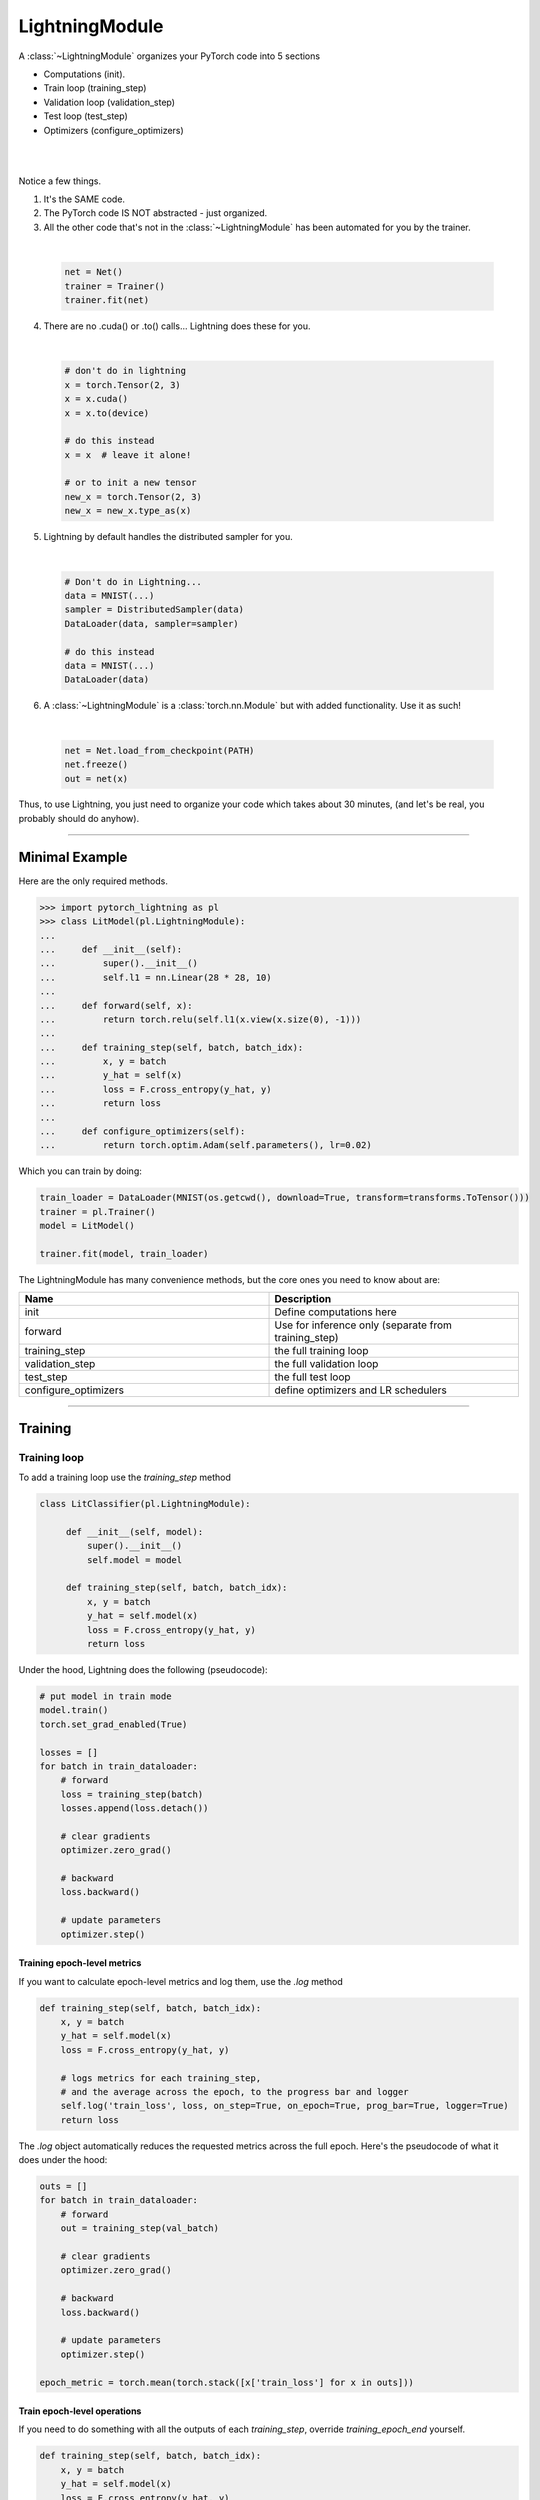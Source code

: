 .. role:: hidden
    :class: hidden-section

.. _lightning_module:

LightningModule
===============
A :class:`~LightningModule` organizes your PyTorch code into 5 sections

- Computations (init).
- Train loop (training_step)
- Validation loop (validation_step)
- Test loop (test_step)
- Optimizers (configure_optimizers)

|

.. raw:: html

    <video width="100%" max-width="400px" controls autoplay muted playsinline src="https://pl-bolts-doc-images.s3.us-east-2.amazonaws.com/pl_docs/pl_mod_vid.m4v"></video>

|

Notice a few things.

1.  It's the SAME code.
2.  The PyTorch code IS NOT abstracted - just organized.
3.  All the other code that's not in the :class:`~LightningModule`
    has been automated for you by the trainer.

|

    .. code-block:: python

        net = Net()
        trainer = Trainer()
        trainer.fit(net)

4.  There are no .cuda() or .to() calls... Lightning does these for you.

|

    .. code-block:: python

        # don't do in lightning
        x = torch.Tensor(2, 3)
        x = x.cuda()
        x = x.to(device)

        # do this instead
        x = x  # leave it alone!

        # or to init a new tensor
        new_x = torch.Tensor(2, 3)
        new_x = new_x.type_as(x)

5.  Lightning by default handles the distributed sampler for you.

|

    .. code-block:: python

        # Don't do in Lightning...
        data = MNIST(...)
        sampler = DistributedSampler(data)
        DataLoader(data, sampler=sampler)

        # do this instead
        data = MNIST(...)
        DataLoader(data)

6.  A :class:`~LightningModule` is a :class:`torch.nn.Module` but with added functionality. Use it as such!

|

    .. code-block:: python

        net = Net.load_from_checkpoint(PATH)
        net.freeze()
        out = net(x)

Thus, to use Lightning, you just need to organize your code which takes about 30 minutes,
(and let's be real, you probably should do anyhow).

------------

Minimal Example
---------------

Here are the only required methods.

.. code-block:: python

    >>> import pytorch_lightning as pl
    >>> class LitModel(pl.LightningModule):
    ...
    ...     def __init__(self):
    ...         super().__init__()
    ...         self.l1 = nn.Linear(28 * 28, 10)
    ...
    ...     def forward(self, x):
    ...         return torch.relu(self.l1(x.view(x.size(0), -1)))
    ...
    ...     def training_step(self, batch, batch_idx):
    ...         x, y = batch
    ...         y_hat = self(x)
    ...         loss = F.cross_entropy(y_hat, y)
    ...         return loss
    ...
    ...     def configure_optimizers(self):
    ...         return torch.optim.Adam(self.parameters(), lr=0.02)

Which you can train by doing:

.. code-block:: python

    train_loader = DataLoader(MNIST(os.getcwd(), download=True, transform=transforms.ToTensor()))
    trainer = pl.Trainer()
    model = LitModel()

    trainer.fit(model, train_loader)

The LightningModule has many convenience methods, but the core ones you need to know about are:

.. list-table::
   :widths: 50 50
   :header-rows: 1

   * - Name
     - Description
   * - init
     - Define computations here
   * - forward
     - Use for inference only (separate from training_step)
   * - training_step
     - the full training loop
   * - validation_step
     - the full validation loop
   * - test_step
     - the full test loop
   * - configure_optimizers
     - define optimizers and LR schedulers

----------

Training
--------

Training loop
^^^^^^^^^^^^^
To add a training loop use the `training_step` method

.. code-block:: python

    class LitClassifier(pl.LightningModule):

         def __init__(self, model):
             super().__init__()
             self.model = model

         def training_step(self, batch, batch_idx):
             x, y = batch
             y_hat = self.model(x)
             loss = F.cross_entropy(y_hat, y)
             return loss

Under the hood, Lightning does the following (pseudocode):

.. code-block:: python

    # put model in train mode
    model.train()
    torch.set_grad_enabled(True)

    losses = []
    for batch in train_dataloader:
        # forward
        loss = training_step(batch)
        losses.append(loss.detach())

        # clear gradients
        optimizer.zero_grad()

        # backward
        loss.backward()

        # update parameters
        optimizer.step()


Training epoch-level metrics
~~~~~~~~~~~~~~~~~~~~~~~~~~~~
If you want to calculate epoch-level metrics and log them, use the `.log` method

.. code-block:: python

     def training_step(self, batch, batch_idx):
         x, y = batch
         y_hat = self.model(x)
         loss = F.cross_entropy(y_hat, y)

         # logs metrics for each training_step,
         # and the average across the epoch, to the progress bar and logger
         self.log('train_loss', loss, on_step=True, on_epoch=True, prog_bar=True, logger=True)
         return loss

The `.log` object automatically reduces the requested metrics across the full epoch.
Here's the pseudocode of what it does under the hood:

.. code-block:: python

    outs = []
    for batch in train_dataloader:
        # forward
        out = training_step(val_batch)

        # clear gradients
        optimizer.zero_grad()

        # backward
        loss.backward()

        # update parameters
        optimizer.step()

    epoch_metric = torch.mean(torch.stack([x['train_loss'] for x in outs]))

Train epoch-level operations
~~~~~~~~~~~~~~~~~~~~~~~~~~~~
If you need to do something with all the outputs of each `training_step`, override `training_epoch_end` yourself.

.. code-block:: python

     def training_step(self, batch, batch_idx):
         x, y = batch
         y_hat = self.model(x)
         loss = F.cross_entropy(y_hat, y)
         preds = ...
         return {'loss': loss, 'other_stuff': preds}

     def training_epoch_end(self, training_step_outputs):
        for pred in training_step_outputs:
            # do something

The matching pseudocode is:

.. code-block:: python

    outs = []
    for batch in train_dataloader:
        # forward
        out = training_step(val_batch)

        # clear gradients
        optimizer.zero_grad()

        # backward
        loss.backward()

        # update parameters
        optimizer.step()

    training_epoch_end(outs)

Training with DataParallel
~~~~~~~~~~~~~~~~~~~~~~~~~~
When training using a `accelerator` that splits data from each batch across GPUs, sometimes you might
need to aggregate them on the master GPU for processing (dp, or ddp2).

In this case, implement the `training_step_end` method

.. code-block:: python

     def training_step(self, batch, batch_idx):
         x, y = batch
         y_hat = self.model(x)
         loss = F.cross_entropy(y_hat, y)
         pred = ...
         return {'loss': loss, 'pred': pred}

     def training_step_end(self, batch_parts):
         gpu_0_prediction = batch_parts[0]['pred']
         gpu_1_prediction = batch_parts[1]['pred']

         # do something with both outputs
         return (batch_parts[0]['loss'] + batch_parts[1]['loss']) / 2

     def training_epoch_end(self, training_step_outputs):
        for out in training_step_outputs:
            # do something with preds

The full pseudocode that lighting does under the hood is:

.. code-block:: python

    outs = []
    for train_batch in train_dataloader:
        batches = split_batch(train_batch)
        dp_outs = []
        for sub_batch in batches:
            # 1
            dp_out = training_step(sub_batch)
            dp_outs.append(dp_out)

        # 2
        out = training_step_end(dp_outs)
        outs.append(out)

    # do something with the outputs for all batches
    # 3
    training_epoch_end(outs)

------------------

Validation loop
^^^^^^^^^^^^^^^
To add a validation loop, override the `validation_step` method of the :class:`~LightningModule`:

.. code-block:: python

    class LitModel(pl.LightningModule):
        def validation_step(self, batch, batch_idx):
            x, y = batch
            y_hat = self.model(x)
            loss = F.cross_entropy(y_hat, y)
            self.log('val_loss', loss)

Under the hood, Lightning does the following:

.. code-block:: python

    # ...
    for batch in train_dataloader:
        loss = model.training_step()
        loss.backward()
        # ...

        if validate_at_some_point:
            # disable grads + batchnorm + dropout
            torch.set_grad_enabled(False)
            model.eval()

            # ----------------- VAL LOOP ---------------
            for val_batch in model.val_dataloader:
                val_out = model.validation_step(val_batch)
            # ----------------- VAL LOOP ---------------

            # enable grads + batchnorm + dropout
            torch.set_grad_enabled(True)
            model.train()

Validation epoch-level metrics
~~~~~~~~~~~~~~~~~~~~~~~~~~~~~~
If you need to do something with all the outputs of each `validation_step`, override `validation_epoch_end`.

.. code-block:: python

     def validation_step(self, batch, batch_idx):
         x, y = batch
         y_hat = self.model(x)
         loss = F.cross_entropy(y_hat, y)
         pred =  ...
         return pred

     def validation_epoch_end(self, validation_step_outputs):
        for pred in validation_step_outputs:
            # do something with a pred

Validating with DataParallel
~~~~~~~~~~~~~~~~~~~~~~~~~~~~
When training using a `accelerator` that splits data from each batch across GPUs, sometimes you might
need to aggregate them on the master GPU for processing (dp, or ddp2).

In this case, implement the `validation_step_end` method

.. code-block:: python

     def validation_step(self, batch, batch_idx):
         x, y = batch
         y_hat = self.model(x)
         loss = F.cross_entropy(y_hat, y)
         pred = ...
         return {'loss': loss, 'pred': pred}

     def validation_step_end(self, batch_parts):
         gpu_0_prediction = batch_parts.pred[0]['pred']
         gpu_1_prediction = batch_parts.pred[1]['pred']

         # do something with both outputs
         return (batch_parts[0]['loss'] + batch_parts[1]['loss']) / 2

     def validation_epoch_end(self, validation_step_outputs):
        for out in validation_step_outputs:
            # do something with preds

The full pseudocode that lighting does under the hood is:

.. code-block:: python

    outs = []
    for batch in dataloader:
        batches = split_batch(batch)
        dp_outs = []
        for sub_batch in batches:
            # 1
            dp_out = validation_step(sub_batch)
            dp_outs.append(dp_out)

        # 2
        out = validation_step_end(dp_outs)
        outs.append(out)

    # do something with the outputs for all batches
    # 3
    validation_epoch_end(outs)

----------------

Test loop
^^^^^^^^^
The process for adding a test loop is the same as the process for adding a validation loop. Please refer to
the section above for details.

The only difference is that the test loop is only called when `.test()` is used:

.. code-block:: python

    model = Model()
    trainer = Trainer()
    trainer.fit()

    # automatically loads the best weights for you
    trainer.test(model)

There are two ways to call `test()`:

.. code-block:: python

    # call after training
    trainer = Trainer()
    trainer.fit(model)

    # automatically auto-loads the best weights
    trainer.test(dataloaders=test_dataloader)

    # or call with pretrained model
    model = MyLightningModule.load_from_checkpoint(PATH)
    trainer = Trainer()
    trainer.test(model, dataloaders=test_dataloader)

----------

Inference
---------
For research, LightningModules are best structured as systems.

.. code-block:: python

    import pytorch_lightning as pl
    import torch
    from torch import nn

    class Autoencoder(pl.LightningModule):

         def __init__(self, latent_dim=2):
            super().__init__()
            self.encoder = nn.Sequential(nn.Linear(28 * 28, 256), nn.ReLU(), nn.Linear(256, latent_dim))
            self.decoder = nn.Sequential(nn.Linear(latent_dim, 256), nn.ReLU(), nn.Linear(256, 28 * 28))

         def training_step(self, batch, batch_idx):
            x, _ = batch

            # encode
            x = x.view(x.size(0), -1)
            z = self.encoder(x)

            # decode
            recons = self.decoder(z)

            # reconstruction
            reconstruction_loss = nn.functional.mse_loss(recons, x)
            return reconstruction_loss

         def validation_step(self, batch, batch_idx):
            x, _ = batch
            x = x.view(x.size(0), -1)
            z = self.encoder(x)
            recons = self.decoder(z)
            reconstruction_loss = nn.functional.mse_loss(recons, x)
            self.log('val_reconstruction', reconstruction_loss)

         def configure_optimizers(self):
            return torch.optim.Adam(self.parameters(), lr=0.0002)

Which can be trained like this:

.. code-block:: python

    autoencoder = Autoencoder()
    trainer = pl.Trainer(gpus=1)
    trainer.fit(autoencoder, train_dataloader, val_dataloader)

This simple model generates examples that look like this (the encoders and decoders are too weak)

.. figure:: https://pl-bolts-doc-images.s3.us-east-2.amazonaws.com/pl_docs/ae_docs.png
    :width: 300

The methods above are part of the lightning interface:

- training_step
- validation_step
- test_step
- configure_optimizers

Note that in this case, the train loop and val loop are exactly the same. We can of course reuse this code.

.. code-block:: python

    class Autoencoder(pl.LightningModule):

         def __init__(self, latent_dim=2):
            super().__init__()
            self.encoder = nn.Sequential(nn.Linear(28 * 28, 256), nn.ReLU(), nn.Linear(256, latent_dim))
            self.decoder = nn.Sequential(nn.Linear(latent_dim, 256), nn.ReLU(), nn.Linear(256, 28 * 28))

         def training_step(self, batch, batch_idx):
            loss = self.shared_step(batch)

            return loss

         def validation_step(self, batch, batch_idx):
            loss = self.shared_step(batch)
            self.log('val_loss', loss)

         def shared_step(self, batch):
            x, _ = batch

            # encode
            x = x.view(x.size(0), -1)
            z = self.encoder(x)

            # decode
            recons = self.decoder(z)

            # loss
            return nn.functional.mse_loss(recons, x)

         def configure_optimizers(self):
            return torch.optim.Adam(self.parameters(), lr=0.0002)

We create a new method called `shared_step` that all loops can use. This method name is arbitrary and NOT reserved.

Inference in research
^^^^^^^^^^^^^^^^^^^^^
In the case where we want to perform inference with the system we can add a `forward` method to the LightningModule.

.. code-block:: python

    class Autoencoder(pl.LightningModule):
        def forward(self, x):
            return self.decoder(x)

The advantage of adding a forward is that in complex systems, you can do a much more involved inference procedure,
such as text generation:

.. code-block:: python

    class Seq2Seq(pl.LightningModule):

        def forward(self, x):
            embeddings = self(x)
            hidden_states = self.encoder(embeddings)
            for h in hidden_states:
                # decode
                ...
            return decoded

Inference in production
^^^^^^^^^^^^^^^^^^^^^^^
For cases like production, you might want to iterate different models inside a LightningModule.

.. code-block:: python

    import pytorch_lightning as pl
    from pytorch_lightning.metrics import functional as FM

    class ClassificationTask(pl.LightningModule):

        def __init__(self, model):
            super().__init__()
            self.model = model

        def training_step(self, batch, batch_idx):
            x, y = batch
            y_hat = self.model(x)
            loss = F.cross_entropy(y_hat, y)
            return loss

        def validation_step(self, batch, batch_idx):
            loss, acc = self._shared_eval_step(batch, batch_idx)
            metrics = {'val_acc': acc, 'val_loss': loss}
            self.log_dict(metrics)
            return metrics

        def test_step(self, batch, batch_idx):
            loss, acc = self._shared_eval_step(batch, batch_idx)
            metrics = {'test_acc': acc, 'test_loss': loss}
            self.log_dict(metrics)
            return metrics

        def _shared_eval_step(self, batch, batch_idx):
            x, y = batch
            y_hat = self.model(x)
            loss = F.cross_entropy(y_hat, y)
            acc = FM.accuracy(y_hat, y)
            return loss, acc

        def configure_optimizers(self):
            return torch.optim.Adam(self.model.parameters(), lr=0.02)

Then pass in any arbitrary model to be fit with this task

.. code-block:: python

    for model in [resnet50(), vgg16(), BidirectionalRNN()]:
        task = ClassificationTask(model)

        trainer = Trainer(gpus=2)
        trainer.fit(task, train_dataloader, val_dataloader)

Tasks can be arbitrarily complex such as implementing GAN training, self-supervised or even RL.

.. code-block:: python

    class GANTask(pl.LightningModule):

         def __init__(self, generator, discriminator):
             super().__init__()
             self.generator = generator
             self.discriminator = discriminator
         ...

When used like this, the model can be separated from the Task and thus used in production without needing to keep it in
a `LightningModule`.

- You can export to onnx.
- Or trace using Jit.
- or run in the python runtime.

.. code-block:: python

        task = ClassificationTask(model)

        trainer = Trainer(gpus=2)
        trainer.fit(task, train_dataloader, val_dataloader)

        # use model after training or load weights and drop into the production system
        model.eval()
        y_hat = model(x)

-----------

LightningModule API
-------------------

Methods
^^^^^^^

configure_callbacks
~~~~~~~~~~~~~~~~~~~

.. automethod:: pytorch_lightning.core.lightning.LightningModule.configure_callbacks
    :noindex:

configure_optimizers
~~~~~~~~~~~~~~~~~~~~

.. automethod:: pytorch_lightning.core.lightning.LightningModule.configure_optimizers
    :noindex:

forward
~~~~~~~

.. automethod:: pytorch_lightning.core.lightning.LightningModule.forward
    :noindex:

freeze
~~~~~~

.. automethod:: pytorch_lightning.core.lightning.LightningModule.freeze
    :noindex:

log
~~~

.. automethod:: pytorch_lightning.core.lightning.LightningModule.log
    :noindex:

log_dict
~~~~~~~~

.. automethod:: pytorch_lightning.core.lightning.LightningModule.log_dict
    :noindex:

manual_backward
~~~~~~~~~~~~~~~

.. automethod:: pytorch_lightning.core.lightning.LightningModule.manual_backward
    :noindex:

print
~~~~~

.. automethod:: pytorch_lightning.core.lightning.LightningModule.print
    :noindex:

predict_step
~~~~~~~~~~~~

.. automethod:: pytorch_lightning.core.lightning.LightningModule.predict_step
    :noindex:

save_hyperparameters
~~~~~~~~~~~~~~~~~~~~

.. automethod:: pytorch_lightning.core.lightning.LightningModule.save_hyperparameters
    :noindex:

test_step
~~~~~~~~~

.. automethod:: pytorch_lightning.core.lightning.LightningModule.test_step
    :noindex:

test_step_end
~~~~~~~~~~~~~

.. automethod:: pytorch_lightning.core.lightning.LightningModule.test_step_end
    :noindex:

test_epoch_end
~~~~~~~~~~~~~~

.. automethod:: pytorch_lightning.core.lightning.LightningModule.test_epoch_end
    :noindex:

to_onnx
~~~~~~~

.. automethod:: pytorch_lightning.core.lightning.LightningModule.to_onnx
    :noindex:

to_torchscript
~~~~~~~~~~~~~~

.. automethod:: pytorch_lightning.core.lightning.LightningModule.to_torchscript
    :noindex:

training_step
~~~~~~~~~~~~~

.. automethod:: pytorch_lightning.core.lightning.LightningModule.training_step
    :noindex:

training_step_end
~~~~~~~~~~~~~~~~~

.. automethod:: pytorch_lightning.core.lightning.LightningModule.training_step_end
    :noindex:

training_epoch_end
~~~~~~~~~~~~~~~~~~
.. automethod:: pytorch_lightning.core.lightning.LightningModule.training_epoch_end
    :noindex:

unfreeze
~~~~~~~~

.. automethod:: pytorch_lightning.core.lightning.LightningModule.unfreeze
    :noindex:

validation_step
~~~~~~~~~~~~~~~

.. automethod:: pytorch_lightning.core.lightning.LightningModule.validation_step
    :noindex:

validation_step_end
~~~~~~~~~~~~~~~~~~~

.. automethod:: pytorch_lightning.core.lightning.LightningModule.validation_step_end
    :noindex:

validation_epoch_end
~~~~~~~~~~~~~~~~~~~~

.. automethod:: pytorch_lightning.core.lightning.LightningModule.validation_epoch_end
    :noindex:

write_prediction
~~~~~~~~~~~~~~~~

.. automethod:: pytorch_lightning.core.lightning.LightningModule.write_prediction
    :noindex:

write_prediction_dict
~~~~~~~~~~~~~~~~~~~~~

.. automethod:: pytorch_lightning.core.lightning.LightningModule.write_prediction_dict
    :noindex:

------------

Properties
^^^^^^^^^^
These are properties available in a LightningModule.

-----------

current_epoch
~~~~~~~~~~~~~
The current epoch

.. code-block:: python

    def training_step(...):
        if self.current_epoch == 0:

-------------

device
~~~~~~
The device the module is on. Use it to keep your code device agnostic

.. code-block:: python

    def training_step(...):
        z = torch.rand(2, 3, device=self.device)

-------------

global_rank
~~~~~~~~~~~
The global_rank of this LightningModule. Lightning saves logs, weights etc only from global_rank = 0. You
normally do not need to use this property

Global rank refers to the index of that GPU across ALL GPUs. For example, if using 10 machines, each with 4 GPUs,
the 4th GPU on the 10th machine has global_rank = 39

-------------

global_step
~~~~~~~~~~~
The current step (does not reset each epoch)

.. code-block:: python

    def training_step(...):
        self.logger.experiment.log_image(..., step=self.global_step)

-------------

hparams
~~~~~~~
The arguments saved by calling ``save_hyperparameters`` passed through ``__init__()``
 could be accessed by the ``hparams`` attribute.

.. code-block:: python

    def __init__(self, learning_rate):
        self.save_hyperparameters()

    def configure_optimizers(self):
        return Adam(self.parameters(), lr=self.hparams.learning_rate)

--------------

logger
~~~~~~
The current logger being used (tensorboard or other supported logger)

.. code-block:: python

    def training_step(...):
        # the generic logger (same no matter if tensorboard or other supported logger)
        self.logger

        # the particular logger
        tensorboard_logger = self.logger.experiment

--------------

local_rank
~~~~~~~~~~~
The local_rank of this LightningModule. Lightning saves logs, weights etc only from global_rank = 0. You
normally do not need to use this property

Local rank refers to the rank on that machine. For example, if using 10 machines, the GPU at index 0 on each machine
has local_rank = 0.


-----------

precision
~~~~~~~~~
The type of precision used:

.. code-block:: python

    def training_step(...):
        if self.precision == 16:

------------

trainer
~~~~~~~
Pointer to the trainer

.. code-block:: python

    def training_step(...):
        max_steps = self.trainer.max_steps
        any_flag = self.trainer.any_flag

------------

use_amp
~~~~~~~
True if using Automatic Mixed Precision (AMP)

--------------

automatic_optimization
~~~~~~~~~~~~~~~~~~~~~~
When set to ``False``, Lightning does not automate the optimization process. This means you are responsible for handling
your optimizers. However, we do take care of precision and any accelerators used.

See :ref:`manual optimization<common/optimizers:Manual optimization>` for details.

.. code-block:: python

    def __init__(self):
        self.automatic_optimization = False

    def training_step(self, batch, batch_idx):
        opt = self.optimizers(use_pl_optimizer=True)

        loss = ...
        opt.zero_grad()
        self.manual_backward(loss)
        opt.step()

This is recommended only if using 2+ optimizers AND if you know how to perform the optimization procedure properly. Note
that automatic optimization can still be used with multiple optimizers by relying on the ``optimizer_idx`` parameter.
Manual optimization is most useful for research topics like reinforcement learning, sparse coding, and GAN research.

.. code-block:: python

    def __init__(self):
        self.automatic_optimization = False

    def training_step(self, batch, batch_idx):
        # access your optimizers with use_pl_optimizer=False. Default is True
        opt_a, opt_b = self.optimizers(use_pl_optimizer=True)

        gen_loss = ...
        opt_a.zero_grad()
        self.manual_backward(gen_loss)
        opt_a.step()

        disc_loss = ...
        opt_b.zero_grad()
        self.manual_backward(disc_loss)
        opt_b.step()

--------------

example_input_array
~~~~~~~~~~~~~~~~~~~
Set and access example_input_array which is basically a single batch.

.. code-block:: python

    def __init__(self):
        self.example_input_array = ...
        self.generator = ...

    def on_train_epoch_end(...):
        # generate some images using the example_input_array
        gen_images = self.generator(self.example_input_array)

--------------

datamodule
~~~~~~~~~~
Set or access your datamodule.

.. code-block:: python

    def configure_optimizers(self):
        num_training_samples = len(self.trainer.datamodule.train_dataloader())
        ...

--------------

model_size
~~~~~~~~~~
Get the model file size (in megabytes) using ``self.model_size`` inside LightningModule.

--------------

truncated_bptt_steps
^^^^^^^^^^^^^^^^^^^^

Truncated back prop breaks performs backprop every k steps of
a much longer sequence.

If this is enabled, your batches will automatically get truncated
and the trainer will apply Truncated Backprop to it.

(`Williams et al. "An efficient gradient-based algorithm for on-line training of
recurrent network trajectories."
<http://citeseerx.ist.psu.edu/viewdoc/download?doi=10.1.1.56.7941&rep=rep1&type=pdf>`_)

`Tutorial <https://d2l.ai/chapter_recurrent-neural-networks/bptt.html>`_

.. testcode:: python

    from pytorch_lightning import LightningModule

    class MyModel(LightningModule):

        def __init__(self):
            super().__init__()
            # Important: This property activates truncated backpropagation through time
            # Setting this value to 2 splits the batch into sequences of size 2
            self.truncated_bptt_steps = 2

        # Truncated back-propagation through time
        def training_step(self, batch, batch_idx, hiddens):
            # the training step must be updated to accept a ``hiddens`` argument
            # hiddens are the hiddens from the previous truncated backprop step
            out, (hiddens, _) = self.lstm(data, hiddens)
            return {
                "loss": ...,
                "hiddens": hiddens
            }

Lightning takes care to split your batch along the time-dimension.

.. code-block:: python

    # we use the second as the time dimension
    # (batch, time, ...)
    sub_batch = batch[0, 0:t, ...]

To modify how the batch is split,
override :meth:`pytorch_lightning.core.LightningModule.tbptt_split_batch`:

.. testcode:: python

    class LitMNIST(LightningModule):
        def tbptt_split_batch(self, batch, split_size):
            # do your own splitting on the batch
            return splits

--------------

Hooks
^^^^^
This is the pseudocode to describe the structure of :meth:`~pytorch_lightning.trainer.Trainer.fit`.
The inputs and outputs of each function are not represented for simplicity. Please check each function's API reference
for more information.

.. code-block:: python

    def fit(...):
        if global_rank == 0:
            # prepare data is called on GLOBAL_ZERO only
            prepare_data()

        configure_callbacks()

        with parallel(devices):
            # devices can be GPUs, TPUs, ...
            train_on_device(model)

    def train_on_device(model):
        # called PER DEVICE
        on_fit_start()
        setup('fit')
        configure_optimizers()

        on_pretrain_routine_start()
        on_pretrain_routine_end()

        # the sanity check runs here

        on_train_start()
        for epoch in epochs:
            train_loop()
        on_train_end()

        on_fit_end()
        teardown('fit')

    def train_loop():
        on_epoch_start()
        on_train_epoch_start()

        for batch in train_dataloader():
            on_train_batch_start()

            on_before_batch_transfer()
            transfer_batch_to_device()
            on_after_batch_transfer()

            training_step()

            on_before_zero_grad()
            optimizer_zero_grad()

            backward()
            on_after_backward()

            optimizer_step()

            on_train_batch_end()

            if should_check_val:
                val_loop()
        # end training epoch
        training_epoch_end()

        on_train_epoch_end()
        on_epoch_end()

    def val_loop():
        on_validation_model_eval()  # calls `model.eval()`
        torch.set_grad_enabled(False)

        on_validation_start()
        on_epoch_start()
        on_validation_epoch_start()

        for batch in val_dataloader():
            on_validation_batch_start()

            on_before_batch_transfer()
            transfer_batch_to_device()
            on_after_batch_transfer()

            validation_step()

            on_validation_batch_end()
        validation_epoch_end()

        on_validation_epoch_end()
        on_epoch_end()
        on_validation_end()

        # set up for train
        on_validation_model_train()  # calls `model.train()`
        torch.set_grad_enabled(True)

backward
~~~~~~~~

.. automethod:: pytorch_lightning.core.lightning.LightningModule.backward
    :noindex:

get_progress_bar_dict
~~~~~~~~~~~~~~~~~~~~~

.. automethod:: pytorch_lightning.core.lightning.LightningModule.get_progress_bar_dict
    :noindex:

on_after_backward
~~~~~~~~~~~~~~~~~

.. automethod:: pytorch_lightning.core.hooks.ModelHooks.on_after_backward
    :noindex:

on_before_zero_grad
~~~~~~~~~~~~~~~~~~~
.. automethod:: pytorch_lightning.core.hooks.ModelHooks.on_before_zero_grad
    :noindex:

on_fit_start
~~~~~~~~~~~~

.. automethod:: pytorch_lightning.core.hooks.ModelHooks.on_fit_start
    :noindex:

on_fit_end
~~~~~~~~~~

.. automethod:: pytorch_lightning.core.hooks.ModelHooks.on_fit_end
    :noindex:


on_load_checkpoint
~~~~~~~~~~~~~~~~~~

.. automethod:: pytorch_lightning.core.hooks.CheckpointHooks.on_load_checkpoint
    :noindex:

on_save_checkpoint
~~~~~~~~~~~~~~~~~~

.. automethod:: pytorch_lightning.core.hooks.CheckpointHooks.on_save_checkpoint
    :noindex:

on_train_start
~~~~~~~~~~~~~~

.. automethod:: pytorch_lightning.core.hooks.ModelHooks.on_train_start
    :noindex:

on_train_end
~~~~~~~~~~~~

.. automethod:: pytorch_lightning.core.hooks.ModelHooks.on_train_end
    :noindex:

on_validation_start
~~~~~~~~~~~~~~~~~~~

.. automethod:: pytorch_lightning.core.hooks.ModelHooks.on_validation_start
    :noindex:

on_validation_end
~~~~~~~~~~~~~~~~~

.. automethod:: pytorch_lightning.core.hooks.ModelHooks.on_validation_end
    :noindex:

on_pretrain_routine_start
~~~~~~~~~~~~~~~~~~~~~~~~~

.. automethod:: pytorch_lightning.core.hooks.ModelHooks.on_pretrain_routine_start
    :noindex:

on_pretrain_routine_end
~~~~~~~~~~~~~~~~~~~~~~~

.. automethod:: pytorch_lightning.core.hooks.ModelHooks.on_pretrain_routine_end
    :noindex:

on_test_batch_start
~~~~~~~~~~~~~~~~~~~

.. automethod:: pytorch_lightning.core.hooks.ModelHooks.on_test_batch_start
    :noindex:

on_test_batch_end
~~~~~~~~~~~~~~~~~

.. automethod:: pytorch_lightning.core.hooks.ModelHooks.on_test_batch_end
    :noindex:

on_test_epoch_start
~~~~~~~~~~~~~~~~~~~

.. automethod:: pytorch_lightning.core.hooks.ModelHooks.on_test_epoch_start
    :noindex:

on_test_epoch_end
~~~~~~~~~~~~~~~~~

.. automethod:: pytorch_lightning.core.hooks.ModelHooks.on_test_epoch_end
    :noindex:

on_test_end
~~~~~~~~~~~

.. automethod:: pytorch_lightning.core.hooks.ModelHooks.on_test_end
    :noindex:

on_train_batch_start
~~~~~~~~~~~~~~~~~~~~

.. automethod:: pytorch_lightning.core.hooks.ModelHooks.on_train_batch_start
    :noindex:

on_train_batch_end
~~~~~~~~~~~~~~~~~~

.. automethod:: pytorch_lightning.core.hooks.ModelHooks.on_train_batch_end
    :noindex:

on_epoch_start
~~~~~~~~~~~~~~

.. automethod:: pytorch_lightning.core.hooks.ModelHooks.on_epoch_start
    :noindex:

on_epoch_end
~~~~~~~~~~~~

.. automethod:: pytorch_lightning.core.hooks.ModelHooks.on_epoch_end
    :noindex:

on_train_epoch_start
~~~~~~~~~~~~~~~~~~~~

.. automethod:: pytorch_lightning.core.hooks.ModelHooks.on_train_epoch_start
    :noindex:

on_train_epoch_end
~~~~~~~~~~~~~~~~~~

.. automethod:: pytorch_lightning.core.hooks.ModelHooks.on_train_epoch_end
    :noindex:

on_validation_batch_start
~~~~~~~~~~~~~~~~~~~~~~~~~

.. automethod:: pytorch_lightning.core.hooks.ModelHooks.on_validation_batch_start
    :noindex:

on_validation_batch_end
~~~~~~~~~~~~~~~~~~~~~~~

.. automethod:: pytorch_lightning.core.hooks.ModelHooks.on_validation_batch_end
    :noindex:

on_validation_epoch_start
~~~~~~~~~~~~~~~~~~~~~~~~~

.. automethod:: pytorch_lightning.core.hooks.ModelHooks.on_validation_epoch_start
    :noindex:

on_validation_epoch_end
~~~~~~~~~~~~~~~~~~~~~~~

.. automethod:: pytorch_lightning.core.hooks.ModelHooks.on_validation_epoch_end
    :noindex:

on_post_move_to_device
~~~~~~~~~~~~~~~~~~~~~~

.. automethod:: pytorch_lightning.core.hooks.ModelHooks.on_post_move_to_device
    :noindex:

on_validation_model_eval
~~~~~~~~~~~~~~~~~~~~~~~~

.. automethod:: pytorch_lightning.core.hooks.ModelHooks.on_validation_model_eval
    :noindex:

on_validation_model_train
~~~~~~~~~~~~~~~~~~~~~~~~~

.. automethod:: pytorch_lightning.core.hooks.ModelHooks.on_validation_model_train
    :noindex:

on_test_model_eval
~~~~~~~~~~~~~~~~~~

.. automethod:: pytorch_lightning.core.hooks.ModelHooks.on_test_model_eval
    :noindex:

on_test_model_train
~~~~~~~~~~~~~~~~~~~

.. automethod:: pytorch_lightning.core.hooks.ModelHooks.on_test_model_train
    :noindex:

optimizer_step
~~~~~~~~~~~~~~

.. automethod:: pytorch_lightning.core.lightning.LightningModule.optimizer_step
    :noindex:

optimizer_zero_grad
~~~~~~~~~~~~~~~~~~~

.. automethod:: pytorch_lightning.core.lightning.LightningModule.optimizer_zero_grad
    :noindex:

prepare_data
~~~~~~~~~~~~

.. automethod:: pytorch_lightning.core.lightning.LightningModule.prepare_data
    :noindex:

setup
~~~~~

.. automethod:: pytorch_lightning.core.hooks.DataHooks.setup
    :noindex:

tbptt_split_batch
~~~~~~~~~~~~~~~~~

.. automethod:: pytorch_lightning.core.lightning.LightningModule.tbptt_split_batch
    :noindex:

teardown
~~~~~~~~

.. automethod:: pytorch_lightning.core.hooks.DataHooks.teardown
    :noindex:

train_dataloader
~~~~~~~~~~~~~~~~

.. automethod:: pytorch_lightning.core.hooks.DataHooks.train_dataloader
    :noindex:

val_dataloader
~~~~~~~~~~~~~~

.. automethod:: pytorch_lightning.core.hooks.DataHooks.val_dataloader
    :noindex:

test_dataloader
~~~~~~~~~~~~~~~

.. automethod:: pytorch_lightning.core.hooks.DataHooks.test_dataloader
    :noindex:

transfer_batch_to_device
~~~~~~~~~~~~~~~~~~~~~~~~

.. automethod:: pytorch_lightning.core.hooks.DataHooks.transfer_batch_to_device
    :noindex:

on_before_batch_transfer
~~~~~~~~~~~~~~~~~~~~~~~~

.. automethod:: pytorch_lightning.core.hooks.DataHooks.on_before_batch_transfer
    :noindex:

on_after_batch_transfer
~~~~~~~~~~~~~~~~~~~~~~~

.. automethod:: pytorch_lightning.core.hooks.DataHooks.on_after_batch_transfer
    :noindex:
